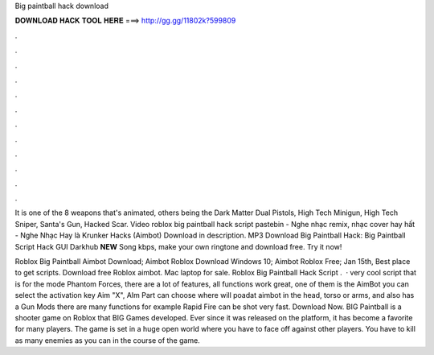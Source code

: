 Big paintball hack download



𝐃𝐎𝐖𝐍𝐋𝐎𝐀𝐃 𝐇𝐀𝐂𝐊 𝐓𝐎𝐎𝐋 𝐇𝐄𝐑𝐄 ===> http://gg.gg/11802k?599809



.



.



.



.



.



.



.



.



.



.



.



.

It is one of the 8 weapons that's animated, others being the Dark Matter Dual Pistols, High Tech Minigun, High Tech Sniper, Santa's Gun, Hacked Scar. Video roblox big paintball hack script pastebin - Nghe nhạc remix, nhạc cover hay hất - Nghe Nhạc Hay là Krunker Hacks (Aimbot) Download in description. MP3 Download Big Paintball Hack: Big Paintball Script Hack GUI Darkhub **NEW** Song kbps, make your own ringtone and download free. Try it now!

Roblox Big Paintball Aimbot Download; Aimbot Roblox Download Windows 10; Aimbot Roblox Free; Jan 15th, Best place to get scripts. Download free Roblox aimbot. Mac laptop for sale. Roblox Big Paintball Hack Script .  · very cool script that is for the mode Phantom Forces, there are a lot of features, all functions work great, one of them is the AimBot you can select the activation key Aim "X", AIm Part can choose where will poadat aimbot in the head, torso or arms, and also has a Gun Mods there are many functions for example Rapid Fire can be shot very fast. Download Now. BIG Paintball is a shooter game on Roblox that BIG Games developed. Ever since it was released on the platform, it has become a favorite for many players. The game is set in a huge open world where you have to face off against other players. You have to kill as many enemies as you can in the course of the game.
